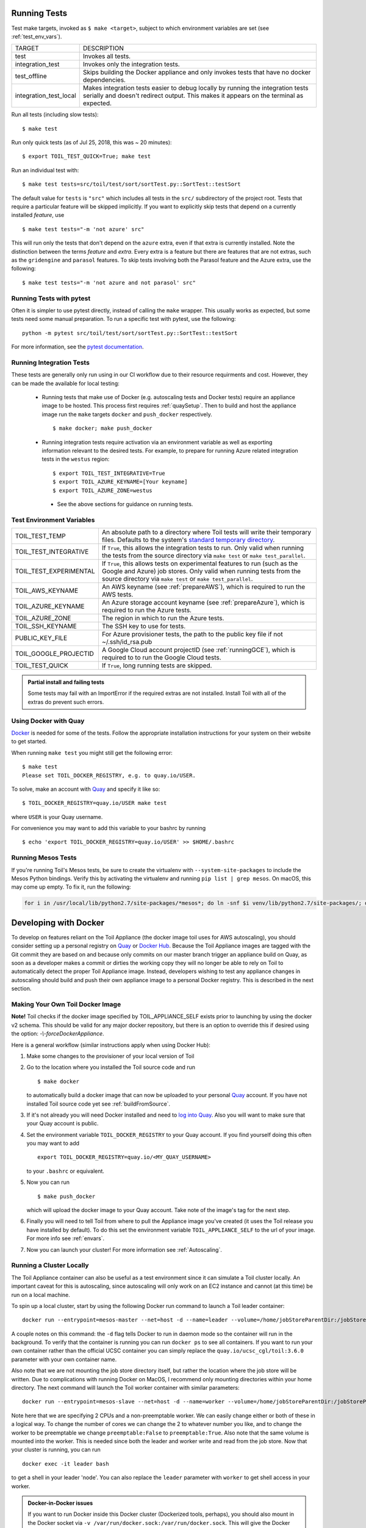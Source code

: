 .. highlight:: console

.. _runningTests:

Running Tests
-------------

Test make targets, invoked as ``$ make <target>``, subject to which
environment variables are set (see :ref:`test_env_vars`).

+-------------------------+---------------------------------------------------+
|     TARGET              |        DESCRIPTION                                |
+-------------------------+---------------------------------------------------+
|  test                   | Invokes all tests.                                |
+-------------------------+---------------------------------------------------+
| integration_test        | Invokes only the integration tests.               |
+-------------------------+---------------------------------------------------+
| test_offline            | Skips building the Docker appliance and only      |
|                         | invokes tests that have no docker dependencies.   |
+-------------------------+---------------------------------------------------+
| integration_test_local  | Makes integration tests easier to debug locally   |
|                         | by running the integration tests serially and     |
|                         | doesn't redirect output. This makes it appears on |
|                         | the terminal as expected.                         |
+-------------------------+---------------------------------------------------+

Run all tests (including slow tests)::

    $ make test


Run only quick tests (as of Jul 25, 2018, this was ~ 20 minutes)::

    $ export TOIL_TEST_QUICK=True; make test

Run an individual test with::

    $ make test tests=src/toil/test/sort/sortTest.py::SortTest::testSort

The default value for ``tests`` is ``"src"`` which includes all tests in the
``src/`` subdirectory of the project root. Tests that require a particular
feature will be skipped implicitly. If you want to explicitly skip tests that
depend on a currently installed *feature*, use

::

    $ make test tests="-m 'not azure' src"

This will run only the tests that don't depend on the ``azure`` extra, even if
that extra is currently installed. Note the distinction between the terms
*feature* and *extra*. Every extra is a feature but there are features that are
not extras, such as the ``gridengine`` and ``parasol`` features.  To skip tests
involving both the Parasol feature and the Azure extra, use the following::

    $ make test tests="-m 'not azure and not parasol' src"



Running Tests with pytest
~~~~~~~~~~~~~~~~~~~~~~~~~

Often it is simpler to use pytest directly, instead of calling the ``make`` wrapper.
This usually works as expected, but some tests need some manual preparation. To run a specific test with pytest,
use the following::

    python -m pytest src/toil/test/sort/sortTest.py::SortTest::testSort

For more information, see the `pytest documentation`_.

.. _pytest documentation: https://docs.pytest.org/en/latest/

.. _test_env_vars:

Running Integration Tests
~~~~~~~~~~~~~~~~~~~~~~~~~

These tests are generally only run using in our CI workflow due to their resource requirments and cost. However, they
can be made the available for local testing:

 - Running tests that make use of Docker (e.g. autoscaling tests and Docker tests)
   require an appliance image to be hosted. This process first requires :ref:`quaySetup`.
   Then to build and host the appliance image run the ``make`` targets ``docker``
   and ``push_docker`` respectively. ::

        $ make docker; make push_docker

 - Running integration tests require activation via an environment variable as well as exporting information relevant to
   the desired tests. For example, to prepare for running Azure related integration tests in the ``westus`` region::

       $ export TOIL_TEST_INTEGRATIVE=True
       $ export TOIL_AZURE_KEYNAME=[Your keyname]
       $ export TOIL_AZURE_ZONE=westus
  - See the above sections for guidance on running tests.

Test Environment Variables
~~~~~~~~~~~~~~~~~~~~~~~~~~

+------------------------+----------------------------------------------------+
| TOIL_TEST_TEMP         | An absolute path to a directory where Toil tests   |
|                        | will write their temporary files. Defaults to the  |
|                        | system's `standard temporary directory`_.          |
+------------------------+----------------------------------------------------+
| TOIL_TEST_INTEGRATIVE  | If ``True``, this allows the integration tests to  |
|                        | run. Only valid when running the tests from the    |
|                        | source directory via ``make test`` or              |
|                        | ``make test_parallel``.                            |
+------------------------+----------------------------------------------------+
| TOIL_TEST_EXPERIMENTAL | If ``True``, this allows tests on experimental     |
|                        | features to run (such as the Google and Azure) job |
|                        | stores. Only valid when running tests from the     |
|                        | source directory via ``make test`` or              |
|                        | ``make test_parallel``.                            |
+------------------------+----------------------------------------------------+
| TOIL_AWS_KEYNAME       | An AWS keyname (see :ref:`prepareAWS`), which      |
|                        | is required to run the AWS tests.                  |
+------------------------+----------------------------------------------------+
| TOIL_AZURE_KEYNAME     | An Azure storage account keyname (see              |
|                        | :ref:`prepareAzure`),                              |
|                        | which is required to run the Azure tests.          |
+------------------------+----------------------------------------------------+
| TOIL_AZURE_ZONE        | The region in which to run the Azure tests.        |
+------------------------+----------------------------------------------------+
| TOIL_SSH_KEYNAME       | The SSH key to use for tests.                      |
+------------------------+----------------------------------------------------+
| PUBLIC_KEY_FILE        | For Azure provisioner tests, the path to the       |
|                        | public key file if not ~/.ssh/id_rsa.pub           |
+------------------------+----------------------------------------------------+
| TOIL_GOOGLE_PROJECTID  | A Google Cloud account projectID                   |
|                        | (see :ref:`runningGCE`), which is required to      |
|                        | to run the Google Cloud tests.                     |
+------------------------+----------------------------------------------------+
| TOIL_TEST_QUICK        | If ``True``, long running tests are skipped.       |
+------------------------+----------------------------------------------------+

.. _standard temporary directory: https://docs.python.org/2/library/tempfile.html#tempfile.gettempdir

.. admonition:: Partial install and failing tests

    Some tests may fail with an ImportError if the required extras are not installed. 
    Install Toil with all of the extras
    do prevent such errors.

.. _quaySetup:

Using Docker with Quay
~~~~~~~~~~~~~~~~~~~~~~

`Docker`_ is needed for some of the tests. Follow the appropriate
installation instructions for your system on their website to get started.

When running ``make test`` you might still get the following error::

   $ make test
   Please set TOIL_DOCKER_REGISTRY, e.g. to quay.io/USER.

To solve, make an account with `Quay`_ and specify it like so::

   $ TOIL_DOCKER_REGISTRY=quay.io/USER make test

where ``USER`` is your Quay username.

For convenience you may want to add this variable to your bashrc by running

::

   $ echo 'export TOIL_DOCKER_REGISTRY=quay.io/USER' >> $HOME/.bashrc

Running Mesos Tests
~~~~~~~~~~~~~~~~~~~

If you're running Toil's Mesos tests, be sure to create the virtualenv with
``--system-site-packages`` to include the Mesos Python bindings. Verify this by
activating the virtualenv and running ``pip list | grep mesos``. On macOS,
this may come up empty. To fix it, run the following:

.. code-block:: bash

    for i in /usr/local/lib/python2.7/site-packages/*mesos*; do ln -snf $i venv/lib/python2.7/site-packages/; done

.. _Docker: https://www.docker.com/products/docker
.. _Quay: https://quay.io/
.. _log into Quay: https://docs.quay.io/solution/getting-started.html

.. _appliance_dev:

Developing with Docker
----------------------

To develop on features reliant on the Toil Appliance (the docker image toil uses for AWS autoscaling), you
should consider setting up a personal registry on `Quay`_ or `Docker Hub`_. Because
the Toil Appliance images are tagged with the Git commit they are based on and
because only commits on our master branch trigger an appliance build on Quay,
as soon as a developer makes a commit or dirties the working copy they will no
longer be able to rely on Toil to automatically detect the proper Toil Appliance
image. Instead, developers wishing to test any appliance changes in autoscaling
should build and push their own appliance image to a personal Docker registry.
This is described in the next section.

Making Your Own Toil Docker Image
~~~~~~~~~~~~~~~~~~~~~~~~~~~~~~~~~

**Note!**  Toil checks if the docker image specified by TOIL_APPLIANCE_SELF
exists prior to launching by using the docker v2 schema.  This should be
valid for any major docker repository, but there is an option to override
this if desired using the option: `-\\-forceDockerAppliance`.

Here is a general workflow (similar instructions apply when using Docker Hub):

#. Make some changes to the provisioner of your local version of Toil

#. Go to the location where you installed the Toil source code and run ::

        $ make docker

   to automatically build a docker image that can now be uploaded to
   your personal `Quay`_ account. If you have not installed Toil source
   code yet see :ref:`buildFromSource`.

#. If it's not already you will need Docker installed and need
   to `log into Quay`_. Also you will want to make sure that your Quay
   account is public.

#. Set the environment variable ``TOIL_DOCKER_REGISTRY`` to your Quay
   account. If you find yourself doing this often you may want to add ::

        export TOIL_DOCKER_REGISTRY=quay.io/<MY_QUAY_USERNAME>

   to your ``.bashrc`` or equivalent.

#. Now you can run ::

        $ make push_docker

   which will upload the docker image to your Quay account. Take note of
   the image's tag for the next step.

#. Finally you will need to tell Toil from where to pull the Appliance
   image you've created (it uses the Toil release you have installed by
   default). To do this set the environment variable
   ``TOIL_APPLIANCE_SELF`` to the url of your image. For more info see
   :ref:`envars`.

#. Now you can launch your cluster! For more information see
   :ref:`Autoscaling`.

Running a Cluster Locally
~~~~~~~~~~~~~~~~~~~~~~~~~

The Toil Appliance container can also be useful as a test environment since it
can simulate a Toil cluster locally. An important caveat for this is autoscaling,
since autoscaling will only work on an EC2 instance and cannot (at this time) be
run on a local machine.

To spin up a local cluster, start by using the following Docker run command to launch
a Toil leader container::

    docker run --entrypoint=mesos-master --net=host -d --name=leader --volume=/home/jobStoreParentDir:/jobStoreParentDir quay.io/ucsc_cgl/toil:3.6.0 --registry=in_memory --ip=127.0.0.1 --port=5050 --allocation_interval=500ms

A couple notes on this command: the ``-d`` flag tells Docker to run in daemon mode so
the container will run in the background. To verify that the container is running you
can run ``docker ps`` to see all containers. If you want to run your own container
rather than the official UCSC container you can simply replace the
``quay.io/ucsc_cgl/toil:3.6.0`` parameter with your own container name.

Also note that we are not mounting the job store directory itself, but rather the location
where the job store will be written. Due to complications with running Docker on MacOS, I
recommend only mounting directories within your home directory. The next command will
launch the Toil worker container with similar parameters::

    docker run --entrypoint=mesos-slave --net=host -d --name=worker --volume=/home/jobStoreParentDir:/jobStoreParentDir quay.io/ucsc_cgl/toil:3.6.0 --work_dir=/var/lib/mesos --master=127.0.0.1:5050 --ip=127.0.0.1 —-attributes=preemptable:False --resources=cpus:2

Note here that we are specifying 2 CPUs and a non-preemptable worker. We can
easily change either or both of these in a logical way. To change the number
of cores we can change the 2 to whatever number you like, and to
change the worker to be preemptable we change ``preemptable:False`` to
``preemptable:True``. Also note that the same volume is mounted into the
worker. This is needed since both the leader and worker write and read
from the job store. Now that your cluster is running, you can run ::

    docker exec -it leader bash

to get a shell in your leader 'node'. You can also replace the ``leader`` parameter
with ``worker`` to get shell access in your worker.

.. admonition:: Docker-in-Docker issues

    If you want to run Docker inside this Docker cluster (Dockerized tools, perhaps),
    you should also mount in the Docker socket via ``-v /var/run/docker.sock:/var/run/docker.sock``.
    This will give the Docker client inside the Toil Appliance access to the Docker engine
    on the host. Client/engine version mismatches have been known to cause issues, so we
    recommend using Docker version 1.12.3 on the host to be compatible with the Docker
    client installed in the Appliance. Finally, be careful where you write files inside
    the Toil Appliance - 'child' Docker containers launched in the Appliance will actually
    be siblings to the Appliance since the Docker engine is located on the host. This
    means that the 'child' container can only mount in files from the Appliance if
    the files are located in a directory that was originally mounted into the Appliance
    from the host - that way the files are accessible to the sibling container. Note:
    if Docker can't find the file/directory on the host it will silently fail and mount
    in an empty directory.

.. _Quay: https://quay.io/
.. _Docker Hub: https://hub.docker.com/

Maintainer's Guidelines
-----------------------

In general, as developers and maintainers of the code, we adhere to the following guidelines:

* We strive to never break the build on master.

* Pull requests should be used for any and all changes (except truly trivial
  ones).

* The commit message of direct commits to master must end in ``(resolves #``
  followed by the issue number followed by ``)``.

Naming Conventions
~~~~~~~~~~~~~~~~~~

* The **branch name** for a pull request starts with ``issues/`` followed by the
  issue number (or numbers, separated by a dash), followed by a short
  snake-case description of the change. (There can be many open pull requests
  with their associated branches at any given point in time and this convention
  ensures that we can easily identify branches.)

* The **commit message** of the first commit in a pull request needs to end in
  ``(resolves #`` followed by the issue number, followed by ``)``. See `here`_
  for details about writing properly-formatted and informative commit messages.

* The title of the **pull request** needs to have the same ``(resolves #...)``
  suffix as the commit message. This lets `Waffle`_ stack the pull request
  and the associated issue. (Fortunately, Github automatically prepopulates the
  title of the PR with the message of the first commit in the PR, so this isn't
  any additional work.)

Say there is an issue numbered #123 titled `Foo does not work`. The branch name
would be ``issues/123-fix-foo`` and the title of the commit would be `Fix foo in
case of bar (resolves #123).`

* Pull requests that address **multiple issues** use the
  ``(resolves #602, resolves #214)`` suffix in the request's title. These pull
  requests can and should contain multiple commits, with each commit message
  referencing the specific issue(s) it addresses. We may or may not squash the
  commits in those PRs.

.. _here: http://chris.beams.io/posts/git-commit/
.. _Waffle: https://waffle.io/BD2KGenomics/toil

Pull Requests
~~~~~~~~~~~~~
* All pull requests must be reviewed by a person other than the request's
  author.

* Only the reviewer of a pull request can merge it.

* Until the pull request is merged, it should be continually rebased by the
  author on top of master.

* Pull requests are built automatically by Jenkins and won't be merged unless
  all tests pass.

* Ideally, a pull request should contain a single commit that addresses a
  single, specific issue. Rebasing and squashing can be used to achieve that
  goal (see :ref:`multi-author`).

.. _multi-author:

Multi-Author Pull Requests
~~~~~~~~~~~~~~~~~~~~~~~~~~

* A pull request starts off as single-author and can be changed to multi-author
  upon request via comment (typically by the reviewer) in the PR. The author of
  a single-author PR has to explicitly grant the request.

* Multi-author pull requests can have more than one commit. They must `not` be
  rebased as doing so would create havoc for other contributors.

* To keep a multi-author pull request up to date with master, merge from master
  instead of rebasing on top of master.

* Before the PR is merged, it may transition back to single-author mode, again
  via comment request in the PR. Every contributor to the PR has to acknowledge
  the request after making sure they don't have any unpushed changes they care
  about. This is necessary because a single-author PR can be reabsed and
  rebasing would make it hard to integrate these pushed commits.
